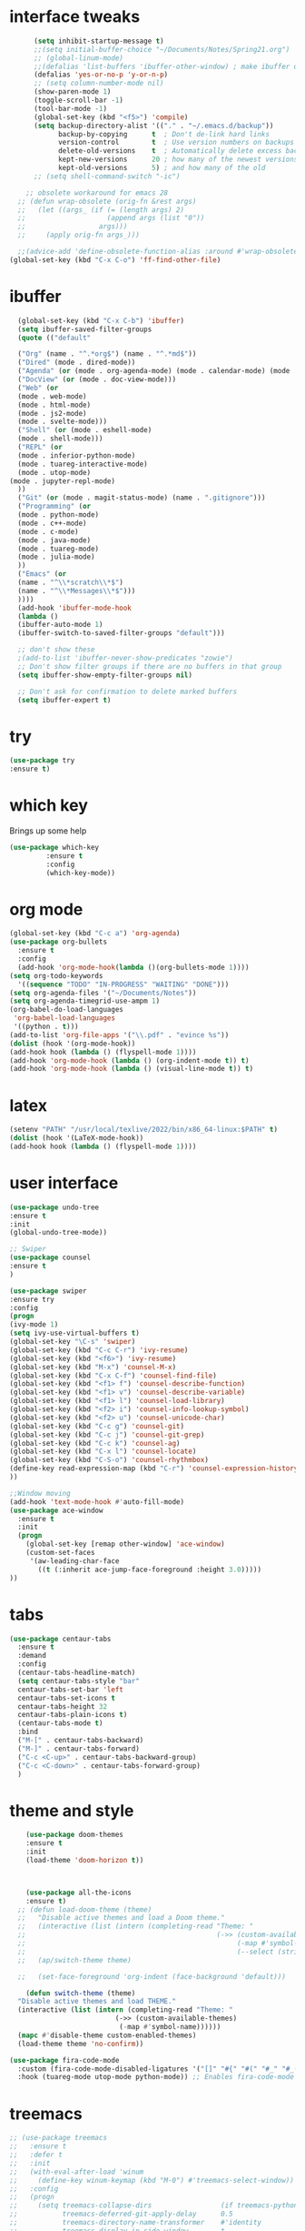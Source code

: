 #+STARTUP: overview
* interface tweaks
#+BEGIN_SRC emacs-lisp
      (setq inhibit-startup-message t)
      ;;(setq initial-buffer-choice "~/Documents/Notes/Spring21.org")
      ;; (global-linum-mode)
      ;;(defalias 'list-buffers 'ibuffer-other-window) ; make ibuffer default
      (defalias 'yes-or-no-p 'y-or-n-p)
      ;; (setq column-number-mode nil)
      (show-paren-mode 1)
      (toggle-scroll-bar -1)
      (tool-bar-mode -1)
      (global-set-key (kbd "<f5>") 'compile)
      (setq backup-directory-alist '(("." . "~/.emacs.d/backup"))
            backup-by-copying      t  ; Don't de-link hard links
            version-control        t  ; Use version numbers on backups
            delete-old-versions    t  ; Automatically delete excess backups:
            kept-new-versions      20 ; how many of the newest versions to keep
            kept-old-versions      5) ; and how many of the old
      ;; (setq shell-command-switch "-ic")

    ;; obsolete workaround for emacs 28
  ;; (defun wrap-obsolete (orig-fn &rest args)
  ;;   (let ((args_ (if (= (length args) 2)
  ;;                    (append args (list "0"))
  ;;                  args)))
  ;;     (apply orig-fn args_)))

  ;;(advice-add 'define-obsolete-function-alias :around #'wrap-obsolete
(global-set-key (kbd "C-x C-o") 'ff-find-other-file)
#+END_SRC
* ibuffer
#+BEGIN_SRC emacs-lisp
    (global-set-key (kbd "C-x C-b") 'ibuffer)
    (setq ibuffer-saved-filter-groups
    (quote (("default"

    ("Org" (name . "^.*org$") (name . "^.*md$"))
    ("Dired" (mode . dired-mode))
    ("Agenda" (or (mode . org-agenda-mode) (mode . calendar-mode) (mode . diary-mode)))
    ("DocView" (or (mode . doc-view-mode)))
    ("Web" (or 
    (mode . web-mode)
    (mode . html-mode)
    (mode . js2-mode) 
    (mode . svelte-mode)))
    ("Shell" (or (mode . eshell-mode)
    (mode . shell-mode)))
    ("REPL" (or 
    (mode . inferior-python-mode)
    (mode . tuareg-interactive-mode)
    (mode . utop-mode)
  (mode . jupyter-repl-mode)
    ))
    ("Git" (or (mode . magit-status-mode) (name . ".gitignore")))
    ("Programming" (or
    (mode . python-mode)
    (mode . c++-mode)
    (mode . c-mode)
    (mode . java-mode)
    (mode . tuareg-mode)
    (mode . julia-mode)
    ))
    ("Emacs" (or
    (name . "^\\*scratch\\*$")
    (name . "^\\*Messages\\*$")))
    ))))
    (add-hook 'ibuffer-mode-hook
    (lambda ()
    (ibuffer-auto-mode 1)
    (ibuffer-switch-to-saved-filter-groups "default")))

    ;; don't show these
    ;(add-to-list 'ibuffer-never-show-predicates "zowie")
    ;; Don't show filter groups if there are no buffers in that group
    (setq ibuffer-show-empty-filter-groups nil)

    ;; Don't ask for confirmation to delete marked buffers
    (setq ibuffer-expert t)
#+END_SRC
* try
#+BEGIN_SRC emacs-lisp
(use-package try
:ensure t)
#+END_SRC
 
* which key
Brings up some help
#+BEGIN_SRC emacs-lisp
(use-package which-key
	     :ensure t
	     :config
	     (which-key-mode))

#+END_SRC

* org mode
#+BEGIN_SRC emacs-lisp
(global-set-key (kbd "C-c a") 'org-agenda)
(use-package org-bullets
  :ensure t
  :config
  (add-hook 'org-mode-hook(lambda ()(org-bullets-mode 1))))
(setq org-todo-keywords
  '((sequence "TODO" "IN-PROGRESS" "WAITING" "DONE")))
(setq org-agenda-files '("~/Documents/Notes"))
(setq org-agenda-timegrid-use-ampm 1)
(org-babel-do-load-languages
 'org-babel-load-languages
 '((python . t)))
(add-to-list 'org-file-apps '("\\.pdf" . "evince %s"))
(dolist (hook '(org-mode-hook))
(add-hook hook (lambda () (flyspell-mode 1))))
(add-hook 'org-mode-hook (lambda () (org-indent-mode t)) t)
(add-hook 'org-mode-hook (lambda () (visual-line-mode t)) t)
#+END_SRC

* latex
#+BEGIN_SRC emacs-lisp
(setenv "PATH" "/usr/local/texlive/2022/bin/x86_64-linux:$PATH" t)
(dolist (hook '(LaTeX-mode-hook))
(add-hook hook (lambda () (flyspell-mode 1))))
#+END_SRC

* user interface
#+BEGIN_SRC emacs-lisp
(use-package undo-tree
:ensure t
:init
(global-undo-tree-mode))

;; Swiper
(use-package counsel
:ensure t
)

(use-package swiper
:ensure try
:config
(progn
(ivy-mode 1)
(setq ivy-use-virtual-buffers t)
(global-set-key "\C-s" 'swiper)
(global-set-key (kbd "C-c C-r") 'ivy-resume)
(global-set-key (kbd "<f6>") 'ivy-resume)
(global-set-key (kbd "M-x") 'counsel-M-x)
(global-set-key (kbd "C-x C-f") 'counsel-find-file)
(global-set-key (kbd "<f1> f") 'counsel-describe-function)
(global-set-key (kbd "<f1> v") 'counsel-describe-variable)
(global-set-key (kbd "<f1> l") 'counsel-load-library)
(global-set-key (kbd "<f2> i") 'counsel-info-lookup-symbol)
(global-set-key (kbd "<f2> u") 'counsel-unicode-char)
(global-set-key (kbd "C-c g") 'counsel-git)
(global-set-key (kbd "C-c j") 'counsel-git-grep)
(global-set-key (kbd "C-c k") 'counsel-ag)
(global-set-key (kbd "C-x l") 'counsel-locate)
(global-set-key (kbd "C-S-o") 'counsel-rhythmbox)
(define-key read-expression-map (kbd "C-r") 'counsel-expression-history)
))

;;Window moving
(add-hook 'text-mode-hook #'auto-fill-mode)
(use-package ace-window
  :ensure t
  :init
  (progn
    (global-set-key [remap other-window] 'ace-window)
    (custom-set-faces
     '(aw-leading-char-face
       ((t (:inherit ace-jump-face-foreground :height 3.0)))))
))
#+END_SRC

* tabs
#+BEGIN_SRC emacs-lisp
(use-package centaur-tabs
  :ensure t
  :demand
  :config
  (centaur-tabs-headline-match)
  (setq centaur-tabs-style "bar"
  centaur-tabs-set-bar 'left
  centaur-tabs-set-icons t
  centaur-tabs-height 32
  centaur-tabs-plain-icons t)
  (centaur-tabs-mode t)
  :bind
  ("M-[" . centaur-tabs-backward)
  ("M-]" . centaur-tabs-forward)
  ("C-c <C-up>" . centaur-tabs-backward-group)
  ("C-c <C-down>" . centaur-tabs-forward-group)
  )
#+END_SRC
* theme and style
#+BEGIN_SRC emacs-lisp
      (use-package doom-themes
      :ensure t
      :init
      (load-theme 'doom-horizon t))



      (use-package all-the-icons
      :ensure t)
	;; (defun load-doom-theme (theme)
	;;   "Disable active themes and load a Doom theme."
	;;   (interactive (list (intern (completing-read "Theme: "
	;;                                               (->> (custom-available-themes)
	;;                                                    (-map #'symbol-name)
	;;                                                    (--select (string-prefix-p "doom-" it)))))))
	;;   (ap/switch-theme theme)

	;;   (set-face-foreground 'org-indent (face-background 'default)))

      (defun switch-theme (theme)
	"Disable active themes and load THEME."
	(interactive (list (intern (completing-read "Theme: "
						    (->> (custom-available-themes)
							 (-map #'symbol-name))))))
	(mapc #'disable-theme custom-enabled-themes)
	(load-theme theme 'no-confirm))

  (use-package fira-code-mode
    :custom (fira-code-mode-disabled-ligatures '("[]" "#{" "#(" "#_" "#_(" "x")) ;; List of ligatures to turn off
    :hook (tuareg-mode utop-mode python-mode)) ;; Enables fira-code-mode automatically for programming major modes

#+END_SRC
* treemacs
#+BEGIN_SRC emacs-lisp
  ;; (use-package treemacs
  ;;   :ensure t
  ;;   :defer t
  ;;   :init
  ;;   (with-eval-after-load 'winum
  ;;     (define-key winum-keymap (kbd "M-0") #'treemacs-select-window))
  ;;   :config
  ;;   (progn
  ;;     (setq treemacs-collapse-dirs                 (if treemacs-python-executable 3 0)
  ;;           treemacs-deferred-git-apply-delay      0.5
  ;;           treemacs-directory-name-transformer    #'identity
  ;;           treemacs-display-in-side-window        t
  ;;           treemacs-eldoc-display                 t
  ;;           treemacs-file-event-delay              5000
  ;;           treemacs-file-extension-regex          treemacs-last-period-regex-value
  ;;           treemacs-file-follow-delay             0.2
  ;;           treemacs-file-name-transformer         #'identity
  ;;           treemacs-follow-after-init             t
  ;;           treemacs-git-command-pipe              ""
  ;;           treemacs-goto-tag-strategy             'refetch-index
  ;;           treemacs-indentation                   2
  ;;           treemacs-indentation-string            " "
  ;;           treemacs-is-never-other-window         nil
  ;;           treemacs-max-git-entries               5000
  ;;           treemacs-missing-project-action        'ask
  ;;           treemacs-move-forward-on-expand        nil
  ;;           treemacs-no-png-images                 nil
  ;;           treemacs-no-delete-other-windows       t
  ;;           treemacs-project-follow-cleanup        nil
  ;;           treemacs-persist-file                  (expand-file-name ".cache/treemacs-persist" user-emacs-directory)
  ;;           treemacs-position                      'left
  ;;           treemacs-read-string-input             'from-child-frame
  ;;           treemacs-recenter-distance             0.1
  ;;           treemacs-recenter-after-file-follow    nil
  ;;           treemacs-recenter-after-tag-follow     nil
  ;;           treemacs-recenter-after-project-jump   'always
  ;;           treemacs-recenter-after-project-expand 'on-distance
  ;;           treemacs-show-cursor                   nil
  ;;           treemacs-show-hidden-files             t
  ;;           treemacs-silent-filewatch              nil
  ;;           treemacs-silent-refresh                nil
  ;;           treemacs-sorting                       'alphabetic-asc
  ;;           treemacs-space-between-root-nodes      t
  ;;           treemacs-tag-follow-cleanup            t
  ;;           treemacs-tag-follow-delay              1.5
  ;;           treemacs-user-mode-line-format         nil
  ;;           treemacs-user-header-line-format       nil
  ;;           treemacs-width                         35
  ;;           treemacs-workspace-switch-cleanup      nil)

  ;;     ;; The default width and height of the icons is 22 pixels. If you are
  ;;     ;; using a Hi-DPI display, uncomment this to double the icon size.
  ;;     ;;(treemacs-resize-icons 44)

  ;;     (treemacs-follow-mode t)
  ;;     (treemacs-filewatch-mode t)
  ;;     (treemacs-fringe-indicator-mode 'always)
  ;;     (pcase (cons (not (null (executable-find "git")))
  ;;                  (not (null treemacs-python-executable)))
  ;;       (`(t . t)
  ;;        (treemacs-git-mode 'deferred))
  ;;       (`(t . _)
  ;;        (treemacs-git-mode 'simple))))
  ;;   :bind
  ;;   (:map global-map
  ;;         ("M-0"       . treemacs-select-window)
  ;;         ("C-x t 1"   . treemacs-delete-other-windows)
  ;;         ("C-x t t"   . treemacs)
  ;;         ("C-x t B"   . treemacs-bookmark)
  ;;         ("C-x t C-t" . treemacs-find-file)
  ;;         ("C-x t M-t" . treemacs-find-tag))



  ;;   )

  ;; (use-package treemacs-projectile
  ;;   :after treemacs projectile
  ;;   :ensure t)

  ;; (use-package treemacs-icons-dired
  ;;   :after treemacs dired
  ;;   :ensure t
  ;;   :config (treemacs-icons-dired-mode))

  ;; (use-package treemacs-magit
  ;;   :after treemacs magit
  ;;   :ensure t)

  ;; (use-package treemacs-persp ;;treemacs-persective if you use perspective.el vs. persp-mode
  ;;   :after treemacs persp-mode ;;or perspective vs. persp-mode
  ;;   :ensure t
  ;;   :config (treemacs-set-scope-type 'Perspectives))
#+END_SRC

* python 
#+BEGIN_SRC emacs-lisp
  (use-package elpy
    :ensure t
    :init
    (elpy-enable))

  ;; (setenv "PYTHONIOENCODING" "utf-8")
  ;; (add-to-list 'process-coding-system-alist '("python" . (utf-8 . utf-8)))
  ;; (add-to-list 'process-coding-system-alist '("elpy" . (utf-8 . utf-8)))
  ;; (add-to-list 'process-coding-system-alist '("flake8" . (utf-8 . utf-8)))

  (use-package blacken
    :ensure t
    :init
    (add-hook 'elpy-mode-hook 'blacken-mode))



    (use-package conda
      :ensure t
      :init
      (conda-env-initialize-interactive-shells)
      (conda-env-initialize-eshell)
    ;;   (setq conda-anaconda-home "/ssh:emc348@phoenix23.cs.cornell.edu:/home/emc348/anaconda3/")
    ;;   (setq conda-env-subdirectory "envs")
    (setq conda-anaconda-home (expand-file-name "~/anaconda3"))
    (setq conda-env-home-directory (expand-file-name "~/anaconda3"))
    (conda-env-activate "base")
   )



  ;; Use Ipython for repl
    (setq python-shell-interpreter "jupyter"
          python-shell-interpreter-args "console --simple-prompt"
          python-shell-prompt-detect-failure-warning nil)
    (add-to-list 'python-shell-completion-native-disabled-interpreters
                 "jupyter")

#+END_SRC 

* flycheck
#+BEGIN_SRC emacs-lisp
    (use-package flycheck
      :ensure t
      :init)
    (when (require 'flycheck nil t)
      (setq elpy-modules (delq 'elpy-module-flymake elpy-modules))
      (add-hook 'elpy-mode-hook 'flycheck-mode)
      
      (setq-default flycheck-indication-mode 'left-margin)

      )

  (add-hook 'org-mode-hook 'flycheck-mode)
  (add-hook 'markdown-mode-hook 'flycheck-mode)
  (add-hook 'c++-mode-hook 'flycheck-mode)

#+END_SRC
* Yasnippet
#+BEGIN_SRC emacs-lisp
(use-package yasnippet
:ensure t
:init
)
(add-hook 'c++-mode-hook 'yas-minor-mode)

#+END_SRC
* C++ and C
#+BEGIN_SRC emacs-lisp
(add-hook 'c++-mode-hook 'auto-complete-mode)
(use-package astyle
  :ensure t
  :when (executable-find "astyle")
  :hook (c-mode-common . astyle-on-save-mode))
#+END_SRC
* git
#+BEGIN_SRC emacs-lisp
(use-package magit
:ensure t
)

(use-package git-gutter
  :ensure t
  :init
  (global-git-gutter-mode +1))
(use-package markdown-mode
:ensure t
:commands (markdown-mode gfm-mode)
  :mode (("README\\.md\\'" . gfm-mode)
         ("\\.md\\'" . markdown-mode)
         ("\\.markdown\\'" . markdown-mode)))
#+END_SRC

* julia
#+BEGIN_SRC emacs-lisp
(use-package julia-mode
:ensure t
:config (eglot-jl-init)

)
(add-hook 'julia-mode-hook 'eglot-ensure)
(define-key eglot-mode-map (kbd "C-c C-t") 'eldoc)
(add-hook 'before-save-hook 'eglot-format)

#+END_SRC
* Web
#+BEGIN_SRC emacs-lisp
(use-package web-mode
:ensure t
:config
(add-to-list 'auto-mode-alist '("\\.html?\\'" . web-mode))
(add-to-list 'auto-mode-alist '("\\.jinja2?\\'" . web-mode))
(setq web-mode-engines-alist
'(("django"    . "\\.html\\'")))
(setq web-mode-ac-sources-alist
'(("css" . (ac-source-css-property))
("html" . (ac-source-words-in-buffer ac-source-abbrev))))

(setq web-mode-enable-auto-closing t)
(setq web-mode-enable-auto-quoting t)) 

(use-package json-mode
:ensure t
)
(use-package svelte-mode
  :ensure t
  :init)
(add-to-list 'auto-mode-alist '("\\.svx\\'" . svelte-mode))
#+END_SRC

* Korean 
#+BEGIN_SRC emacs-lisp
(set-fontset-font "fontset-default" 'hangul
'("NotoSansMono" . "unicode-bmp"))

#+END_SRC



* GLSL
#+BEGIN_SRC emacs-lisp
(use-package glsl-mode
:ensure t
:config
(autoload 'glsl-mode "glsl-mode" nil t)
(add-to-list 'auto-mode-alist '("\\.vs\\'" . glsl-mode))
(add-to-list 'auto-mode-alist '("\\.fs\\'" . glsl-mode))
(add-to-list 'auto-mode-alist '("\\.gs\\'" . glsl-mode))
)
#+END_SRC
